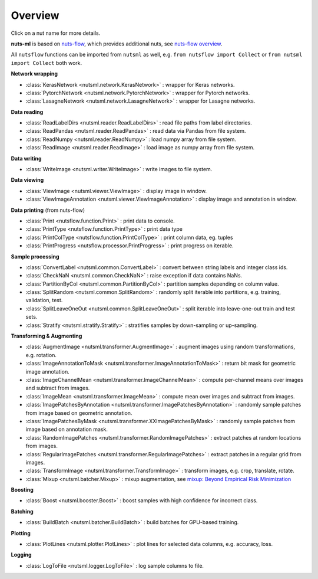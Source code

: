 Overview
========

Click on a nut name for more details.

**nuts-ml** is based on `nuts-flow <https://github.com/maet3608/nuts-flow>`_,
which provides additional nuts, see 
`nuts-flow overview <https://maet3608.github.io/nuts-flow/overview.html>`_.

All ``nutsflow`` functions can be imported from ``nutsml`` as well,
e.g. ``from nutsflow import Collect`` or ``from nutsml import Collect``
both work.


**Network wrapping**

- :class:`KerasNetwork <nutsml.network.KerasNetwork>` :
  wrapper for Keras networks.
  
- :class:`PytorchNetwork <nutsml.network.PytorchNetwork>` :
  wrapper for Pytorch networks.  

- :class:`LasagneNetwork <nutsml.network.LasagneNetwork>` :
  wrapper for Lasagne networks.


**Data reading**

- :class:`ReadLabelDirs <nutsml.reader.ReadLabelDirs>` :
  read file paths from label directories.

- :class:`ReadPandas <nutsml.reader.ReadPandas>` :
  read data via Pandas from file system.

- :class:`ReadNumpy <nutsml.reader.ReadNumpy>` :
  load numpy array from file system.
  
- :class:`ReadImage <nutsml.reader.ReadImage>` :
  load image as numpy array from file system.
  

**Data writing**

- :class:`WriteImage <nutsml.writer.WriteImage>` :
  write images to file system.


**Data viewing**

- :class:`ViewImage <nutsml.viewer.ViewImage>` :
  display image in window.

- :class:`ViewImageAnnotation <nutsml.viewer.ViewImageAnnotation>` :
  display image and annotation in window.


**Data printing** (from nuts-flow)

- :class:`Print <nutsflow.function.Print>` :
  print data to console. 
  
- :class:`PrintType <nutsflow.function.PrintType>` :
  print data type

- :class:`PrintColType <nutsflow.function.PrintColType>` :
  print column data, eg. tuples    
 
- :class:`PrintProgress <nutsflow.processor.PrintProgress>` :
  print progress on iterable.


**Sample processing**

- :class:`ConvertLabel <nutsml.common.ConvertLabel>` :
  convert between string labels and integer class ids.

- :class:`CheckNaN <nutsml.common.CheckNaN>` :
  raise exception if data contains NaNs.

- :class:`PartitionByCol <nutsml.common.PartitionByCol>` :
  partition samples depending on column value.

- :class:`SplitRandom <nutsml.common.SplitRandom>` :
  randomly split iterable into partitions, e.g. training, validation, test.
  
- :class:`SplitLeaveOneOut <nutsml.common.SplitLeaveOneOut>` :
  split iterable into leave-one-out train and test sets.  

- :class:`Stratify <nutsml.stratify.Stratify>` :
  stratifies samples by down-sampling or up-sampling.


**Transforming & Augmenting**

- :class:`AugmentImage <nutsml.transformer.AugmentImage>` :
  augment images using random transformations, e.g. rotation.

- :class:`ImageAnnotationToMask <nutsml.transformer.ImageAnnotationToMask>` :
  return bit mask for geometric image annotation.

- :class:`ImageChannelMean <nutsml.transformer.ImageChannelMean>` :
  compute per-channel means over images and subtract from images.

- :class:`ImageMean <nutsml.transformer.ImageMean>` :
  compute mean over images and subtract from images.

- :class:`ImagePatchesByAnnotation <nutsml.transformer.ImagePatchesByAnnotation>` :
  randomly sample patches from image based on geometric annotation.

- :class:`ImagePatchesByMask <nutsml.transformer.XXImagePatchesByMask>` :
  randomly sample patches from image based on annotation mask.

- :class:`RandomImagePatches <nutsml.transformer.RandomImagePatches>` :
  extract patches at random locations from images.

- :class:`RegularImagePatches <nutsml.transformer.RegularImagePatches>` :
  extract patches in a regular grid from images.

- :class:`TransformImage <nutsml.transformer.TransformImage>` :
  transform images, e.g. crop, translate, rotate.
  
- :class:`Mixup <nutsml.batcher.Mixup>` :
  mixup augmentation, see 
  `mixup: Beyond Empirical Risk Minimization <https://arxiv.org/abs/1710.09412>`_ 


**Boosting**

- :class:`Boost <nutsml.booster.Boost>` :
  boost samples with high confidence for incorrect class.


**Batching**

- :class:`BuildBatch <nutsml.batcher.BuildBatch>` :
  build batches for GPU-based training.


**Plotting**

- :class:`PlotLines <nutsml.plotter.PlotLines>` :
  plot lines for selected data columns, e.g. accuracy, loss.


**Logging**

- :class:`LogToFile <nutsml.logger.LogToFile>` :
  log sample columns to file.